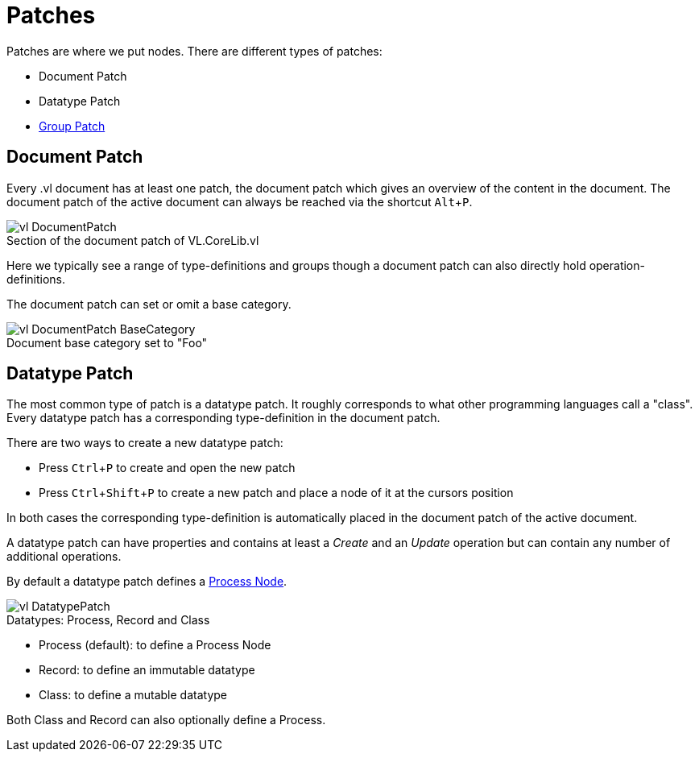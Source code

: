 :experimental:
:figure-caption!:
= Patches

Patches are where we put nodes. There are different types of patches:

* Document Patch
* Datatype Patch 
* link:/en/reference/vl/groups.adoc[Group Patch]

== Document Patch
Every .vl document has at least one patch, the document patch which gives an overview of the content in the document. The document patch of the active document can always be reached via the shortcut kbd:[Alt+P].

.Section of the document patch of VL.CoreLib.vl
image::vl-DocumentPatch.png[]

Here we typically see a range of type-definitions and groups though a document patch can also directly hold operation-definitions.

The document patch can set or omit a base category.

.Document base category set to "Foo"
image::vl-DocumentPatch-BaseCategory.png[]

== Datatype Patch
The most common type of patch is a datatype patch. It roughly corresponds to what other programming languages call a "class". Every datatype patch has a corresponding type-definition in the document patch. 

There are two ways to create a new datatype patch:

* Press kbd:[Ctrl+P] to create and open the new patch
* Press kbd:[Ctrl+Shift+P] to create a new patch and place a node of it at the cursors position

In both cases the corresponding type-definition is automatically placed in the document patch of the active document.

A datatype patch can have properties and contains at least a _Create_ and an _Update_ operation but can contain any number of additional operations. 

By default a datatype patch defines a link:/en/reference/vl/nodes.adoc[Process Node]. 

.Datatypes: Process, Record and Class
image::vl-DatatypePatch.png[]

* Process (default): to define a Process Node
* Record: to define an immutable datatype
* Class: to define a mutable datatype

Both Class and Record can also optionally define a Process.



